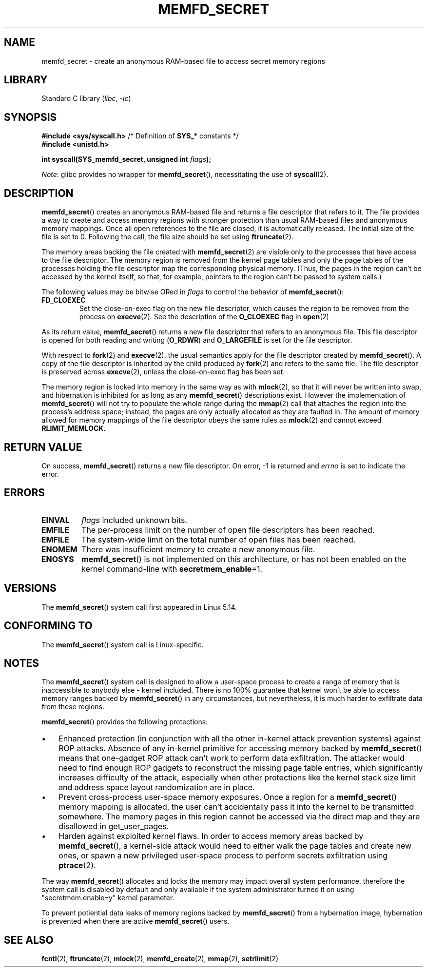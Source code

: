 .\" Copyright (c) 2021, IBM Corporation.
.\" Written by Mike Rapoport <rppt@linux.ibm.com>
.\"
.\" Based on memfd_create(2) man page
.\" Copyright (C) 2014 Michael Kerrisk <mtk.manpages@gmail.com>
.\" and Copyright (C) 2014 David Herrmann <dh.herrmann@gmail.com>
.\"
.\" SPDX-License-Identifier: GPL-2.0-or-later
.\"
.TH MEMFD_SECRET 2 2020-08-02 Linux "Linux Programmer's Manual"
.SH NAME
memfd_secret \- create an anonymous RAM-based file
to access secret memory regions
.SH LIBRARY
Standard C library
.RI ( libc ", " \-lc )
.SH SYNOPSIS
.nf
.PP
.BR "#include <sys/syscall.h>" "      /* Definition of " SYS_* " constants */"
.B #include <unistd.h>
.PP
.BI "int syscall(SYS_memfd_secret, unsigned int " flags );
.fi
.PP
.IR Note :
glibc provides no wrapper for
.BR memfd_secret (),
necessitating the use of
.BR syscall (2).
.SH DESCRIPTION
.BR memfd_secret ()
creates an anonymous RAM-based file and returns a file descriptor
that refers to it.
The file provides a way to create and access memory regions
with stronger protection than usual RAM-based files and
anonymous memory mappings.
Once all open references to the file are closed,
it is automatically released.
The initial size of the file is set to 0.
Following the call, the file size should be set using
.BR ftruncate (2).
.PP
The memory areas backing the file created with
.BR memfd_secret (2)
are visible only to the processes that have access to the file descriptor.
The memory region is removed from the kernel page tables
and only the page tables of the processes holding the file descriptor
map the corresponding physical memory.
(Thus, the pages in the region can't be accessed by the kernel itself,
so that, for example, pointers to the region can't be passed to
system calls.)
.PP
The following values may be bitwise ORed in
.I flags
to control the behavior of
.BR memfd_secret ():
.TP
.B FD_CLOEXEC
Set the close-on-exec flag on the new file descriptor,
which causes the region to be removed from the process on
.BR execve (2).
See the description of the
.B O_CLOEXEC
flag in
.BR open (2)
.PP
As its return value,
.BR memfd_secret ()
returns a new file descriptor that refers to an anonymous file.
This file descriptor is opened for both reading and writing
.RB ( O_RDWR )
and
.B O_LARGEFILE
is set for the file descriptor.
.PP
With respect to
.BR fork (2)
and
.BR execve (2),
the usual semantics apply for the file descriptor created by
.BR memfd_secret ().
A copy of the file descriptor is inherited by the child produced by
.BR fork (2)
and refers to the same file.
The file descriptor is preserved across
.BR execve (2),
unless the close-on-exec flag has been set.
.PP
The memory region is locked into memory in the same way as with
.BR mlock (2),
so that it will never be written into swap,
and hibernation is inhibited for as long as any
.BR memfd_secret ()
descriptions exist.
However the implementation of
.BR memfd_secret ()
will not try to populate the whole range during the
.BR mmap (2)
call that attaches the region into the process's address space;
instead, the pages are only actually allocated
as they are faulted in.
The amount of memory allowed for memory mappings
of the file descriptor obeys the same rules as
.BR mlock (2)
and cannot exceed
.BR RLIMIT_MEMLOCK .
.SH RETURN VALUE
On success,
.BR memfd_secret ()
returns a new file descriptor.
On error, \-1 is returned and
.I errno
is set to indicate the error.
.SH ERRORS
.TP
.B EINVAL
.I flags
included unknown bits.
.TP
.B EMFILE
The per-process limit on the number of open file descriptors has been reached.
.TP
.B EMFILE
The system-wide limit on the total number of open files has been reached.
.TP
.B ENOMEM
There was insufficient memory to create a new anonymous file.
.TP
.B ENOSYS
.BR memfd_secret ()
is not implemented on this architecture,
or has not been enabled on the kernel command-line with
.BR secretmem_enable =1.
.SH VERSIONS
The
.BR memfd_secret ()
system call first appeared in Linux 5.14.
.SH CONFORMING TO
The
.BR memfd_secret ()
system call is Linux-specific.
.SH NOTES
The
.BR memfd_secret ()
system call is designed to allow a user-space process
to create a range of memory that is inaccessible to anybody else -
kernel included.
There is no 100% guarantee that kernel won't be able to access
memory ranges backed by
.BR memfd_secret ()
in any circumstances, but nevertheless,
it is much harder to exfiltrate data from these regions.
.PP
.BR memfd_secret ()
provides the following protections:
.IP \(bu 3
Enhanced protection
(in conjunction with all the other in-kernel attack prevention systems)
against ROP attacks.
Absence of any in-kernel primitive for accessing memory backed by
.BR memfd_secret ()
means that one-gadget ROP attack
can't work to perform data exfiltration.
The attacker would need to find enough ROP gadgets
to reconstruct the missing page table entries,
which significantly increases difficulty of the attack,
especially when other protections like the kernel stack size limit
and address space layout randomization are in place.
.IP \(bu
Prevent cross-process user-space memory exposures.
Once a region for a
.BR memfd_secret ()
memory mapping is allocated,
the user can't accidentally pass it into the kernel
to be transmitted somewhere.
The memory pages in this region cannot be accessed via the direct map
and they are disallowed in get_user_pages.
.IP \(bu
Harden against exploited kernel flaws.
In order to access memory areas backed by
.BR memfd_secret (),
a kernel-side attack would need to
either walk the page tables and create new ones,
or spawn a new privileged user-space process to perform
secrets exfiltration using
.BR ptrace (2).
.PP
The way
.BR memfd_secret ()
allocates and locks the memory may impact overall system performance,
therefore the system call is disabled by default and only available
if the system administrator turned it on using
"secretmem.enable=y" kernel parameter.
.PP
To prevent potiential data leaks of memory regions backed by
.BR memfd_secret ()
from a hybernation image,
hybernation is prevented when there are active
.BR memfd_secret ()
users.
.SH SEE ALSO
.BR fcntl (2),
.BR ftruncate (2),
.BR mlock (2),
.BR memfd_create (2),
.BR mmap (2),
.BR setrlimit (2)
